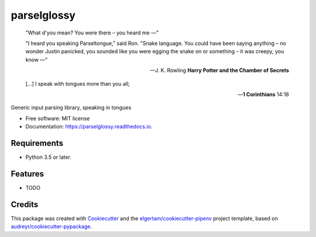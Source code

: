 ============
parselglossy
============


.. image:: https://img.shields.io/pypi/v/parselglossy.svg
        :target: https://pypi.python.org/pypi/parselglossy

.. image:: https://img.shields.io/travis/dev-cafe/parselglossy/master.svg?logo=linux&logoColor=white
        :target: https://travis-ci.org/dev-cafe/parselglossy
        :alt: Linux build status

.. image:: https://img.shields.io/azure-devops/build/dev-cafe/32bdf3ae-88b4-469b-b30c-e255f012c562/1/master.svg?logo=windows
        :target: https://dev.azure.com/dev-cafe/parselglossy/_build/latest?definitionId=1
        :alt: Windows build status

.. image:: https://img.shields.io/azure-devops/build/dev-cafe/32bdf3ae-88b4-469b-b30c-e255f012c562/1/master.svg?logo=apple
        :target: https://dev.azure.com/dev-cafe/parselglossy/_build/latest?definitionId=1
        :alt: macOS build status

.. image:: https://codecov.io/gh/dev-cafe/parselglossy/branch/master/graph/badge.svg
  :target: https://codecov.io/gh/dev-cafe/parselglossy

.. image:: https://readthedocs.org/projects/parselglossy/badge/?version=latest
        :target: https://parselglossy.readthedocs.io/en/latest/?badge=latest
        :alt: Documentation Status



.. epigraph::

   "What d'you mean? You were there – you heard me —"

   "I heard you speaking Parseltongue," said Ron. "Snake language. You could have been saying anything – no wonder Justin panicked, you sounded like you were egging the snake on or something – it was creepy, you know —"

   -- J. K. Rowling **Harry Potter and the Chamber of Secrets**

   [...] I speak with tongues more than you all;

   -- **1 Corinthians** 14:18


Generic input parsing library, speaking in tongues

.. image:: https://github.com/dev-cafe/parselglossy/raw/master/docs/gfx/parse.jpg
     :alt: Parse all the inputs!

* Free software: MIT license
* Documentation: https://parselglossy.readthedocs.io.


Requirements
------------

* Python 3.5 or later.


Features
--------

* TODO


Credits
-------

This package was created with Cookiecutter_ and the `elgertam/cookiecutter-pipenv`_ project template, based on `audreyr/cookiecutter-pypackage`_.

.. _Cookiecutter: https://github.com/audreyr/cookiecutter
.. _`elgertam/cookiecutter-pipenv`: https://github.com/elgertam/cookiecutter-pipenv
.. _`audreyr/cookiecutter-pypackage`: https://github.com/audreyr/cookiecutter-pypackage
